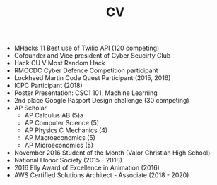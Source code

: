 #+TITLE: CV

- MHacks 11 Best use of Twilio API (120 competing)
- Cofounder and Vice president of Cyber Seucirty Club
- Hack CU V Most Random Hack
- RMCCDC Cyber Defence Competition participant
- Lockheed Martin Code Quest Participant (2015, 2016)
- ICPC Participant (2018)
- Poster Presentation: CSC1 101, Machine Learning
- 2nd place Google Pasport Design challenge (30 competing)
- AP Scholar
  - AP Calculus AB (5)a
  - AP Computer Science (5)
  - AP Physics C Mechanics (4)
  - AP Macroeconomics (5)
  - AP Microeconomics (5)
- November 2016 Student of the Month (Valor Christian High School)
- National Honor Society (2015 - 2018)
- 2016 Elly Award of Excellence in Animation (2016)
- AWS Certified Solutions Architect - Associate (2018 - 2020)
